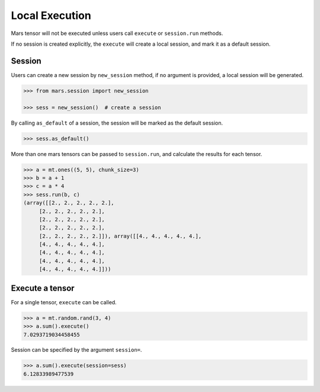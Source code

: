 Local Execution
===============

Mars tensor will not be executed unless users call ``execute`` or ``session.run`` methods.

If no session is created explicitly, the ``execute`` will create a local session, and mark it as a default session.

Session
-------

Users can create a new session by ``new_session`` method, if no argument is provided,
a local session will be generated.

.. code-block:: python

    >>> from mars.session import new_session

    >>> sess = new_session()  # create a session


By calling ``as_default`` of a session, the session will be marked as the default session.


.. code-block:: python

    >>> sess.as_default()


More than one mars tensors can be passed to ``session.run``, and calculate the results for each tensor.

.. code-block:: python

   >>> a = mt.ones((5, 5), chunk_size=3)
   >>> b = a + 1
   >>> c = a * 4
   >>> sess.run(b, c)
   (array([[2., 2., 2., 2., 2.],
        [2., 2., 2., 2., 2.],
        [2., 2., 2., 2., 2.],
        [2., 2., 2., 2., 2.],
        [2., 2., 2., 2., 2.]]), array([[4., 4., 4., 4., 4.],
        [4., 4., 4., 4., 4.],
        [4., 4., 4., 4., 4.],
        [4., 4., 4., 4., 4.],
        [4., 4., 4., 4., 4.]]))


Execute a tensor
----------------

For a single tensor, ``execute`` can be called.

.. code-block:: python

   >>> a = mt.random.rand(3, 4)
   >>> a.sum().execute()
   7.0293719034458455

Session can be specified by the argument ``session=``.

.. code-block:: python

   >>> a.sum().execute(session=sess)
   6.12833989477539